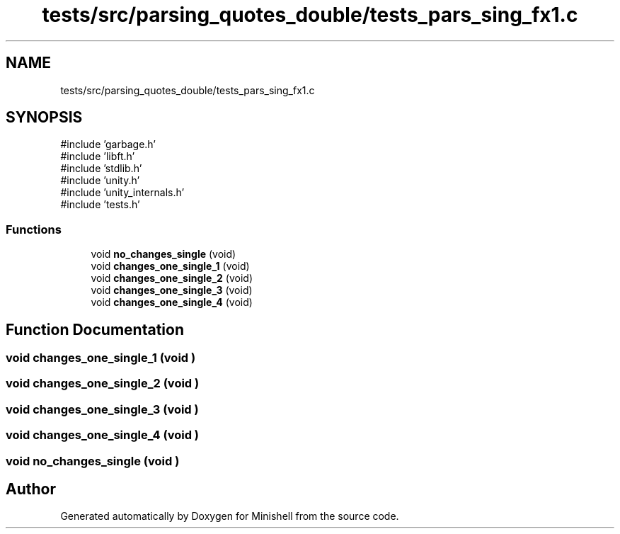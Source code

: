 .TH "tests/src/parsing_quotes_double/tests_pars_sing_fx1.c" 3 "Minishell" \" -*- nroff -*-
.ad l
.nh
.SH NAME
tests/src/parsing_quotes_double/tests_pars_sing_fx1.c
.SH SYNOPSIS
.br
.PP
\fR#include 'garbage\&.h'\fP
.br
\fR#include 'libft\&.h'\fP
.br
\fR#include 'stdlib\&.h'\fP
.br
\fR#include 'unity\&.h'\fP
.br
\fR#include 'unity_internals\&.h'\fP
.br
\fR#include 'tests\&.h'\fP
.br

.SS "Functions"

.in +1c
.ti -1c
.RI "void \fBno_changes_single\fP (void)"
.br
.ti -1c
.RI "void \fBchanges_one_single_1\fP (void)"
.br
.ti -1c
.RI "void \fBchanges_one_single_2\fP (void)"
.br
.ti -1c
.RI "void \fBchanges_one_single_3\fP (void)"
.br
.ti -1c
.RI "void \fBchanges_one_single_4\fP (void)"
.br
.in -1c
.SH "Function Documentation"
.PP 
.SS "void changes_one_single_1 (void )"

.SS "void changes_one_single_2 (void )"

.SS "void changes_one_single_3 (void )"

.SS "void changes_one_single_4 (void )"

.SS "void no_changes_single (void )"

.SH "Author"
.PP 
Generated automatically by Doxygen for Minishell from the source code\&.
